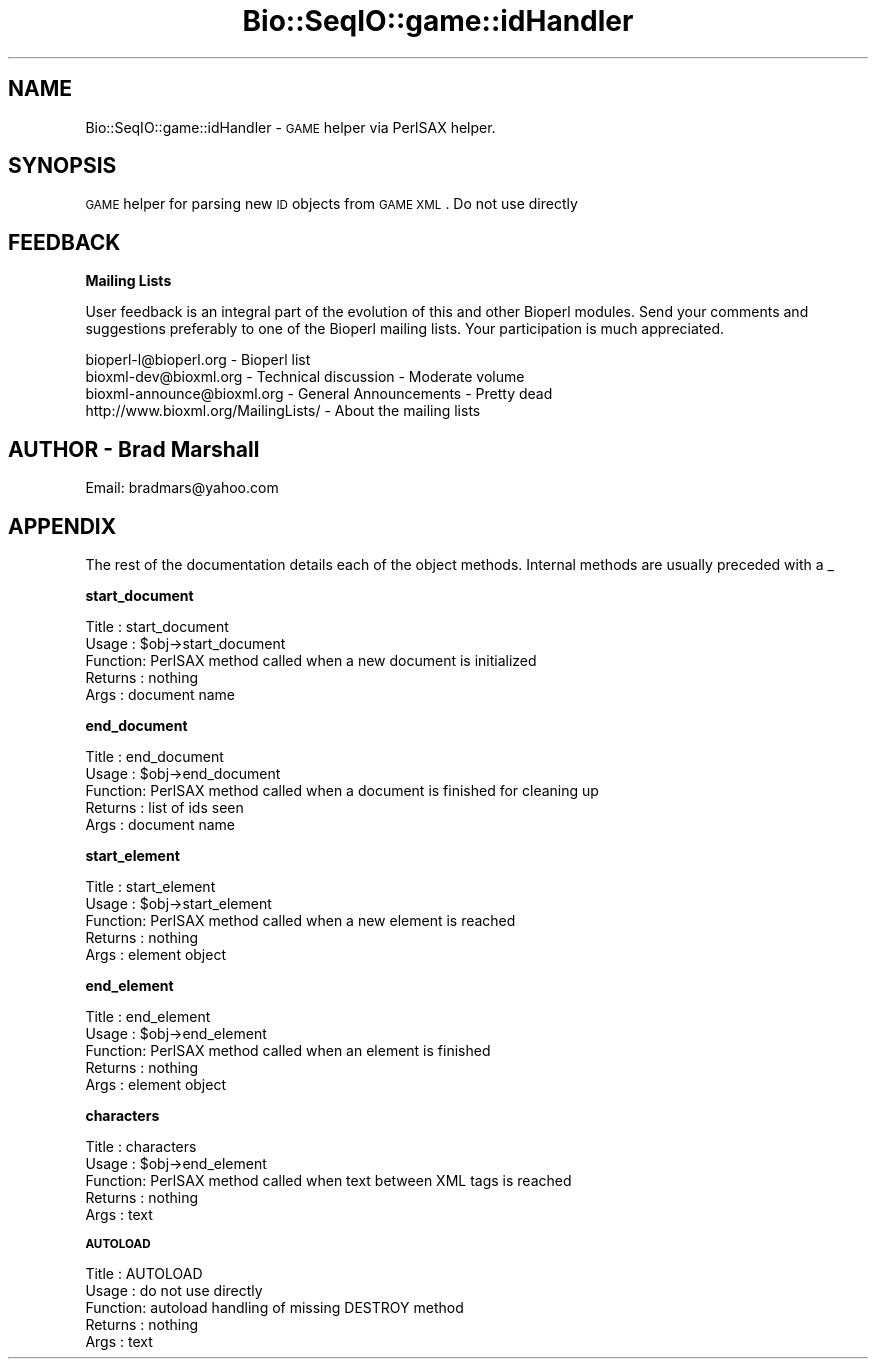 .\" Automatically generated by Pod::Man version 1.02
.\" Wed Jun 27 13:30:31 2001
.\"
.\" Standard preamble:
.\" ======================================================================
.de Sh \" Subsection heading
.br
.if t .Sp
.ne 5
.PP
\fB\\$1\fR
.PP
..
.de Sp \" Vertical space (when we can't use .PP)
.if t .sp .5v
.if n .sp
..
.de Ip \" List item
.br
.ie \\n(.$>=3 .ne \\$3
.el .ne 3
.IP "\\$1" \\$2
..
.de Vb \" Begin verbatim text
.ft CW
.nf
.ne \\$1
..
.de Ve \" End verbatim text
.ft R

.fi
..
.\" Set up some character translations and predefined strings.  \*(-- will
.\" give an unbreakable dash, \*(PI will give pi, \*(L" will give a left
.\" double quote, and \*(R" will give a right double quote.  | will give a
.\" real vertical bar.  \*(C+ will give a nicer C++.  Capital omega is used
.\" to do unbreakable dashes and therefore won't be available.  \*(C` and
.\" \*(C' expand to `' in nroff, nothing in troff, for use with C<>
.tr \(*W-|\(bv\*(Tr
.ds C+ C\v'-.1v'\h'-1p'\s-2+\h'-1p'+\s0\v'.1v'\h'-1p'
.ie n \{\
.    ds -- \(*W-
.    ds PI pi
.    if (\n(.H=4u)&(1m=24u) .ds -- \(*W\h'-12u'\(*W\h'-12u'-\" diablo 10 pitch
.    if (\n(.H=4u)&(1m=20u) .ds -- \(*W\h'-12u'\(*W\h'-8u'-\"  diablo 12 pitch
.    ds L" ""
.    ds R" ""
.    ds C` `
.    ds C' '
'br\}
.el\{\
.    ds -- \|\(em\|
.    ds PI \(*p
.    ds L" ``
.    ds R" ''
'br\}
.\"
.\" If the F register is turned on, we'll generate index entries on stderr
.\" for titles (.TH), headers (.SH), subsections (.Sh), items (.Ip), and
.\" index entries marked with X<> in POD.  Of course, you'll have to process
.\" the output yourself in some meaningful fashion.
.if \nF \{\
.    de IX
.    tm Index:\\$1\t\\n%\t"\\$2"
.    .
.    nr % 0
.    rr F
.\}
.\"
.\" For nroff, turn off justification.  Always turn off hyphenation; it
.\" makes way too many mistakes in technical documents.
.hy 0
.if n .na
.\"
.\" Accent mark definitions (@(#)ms.acc 1.5 88/02/08 SMI; from UCB 4.2).
.\" Fear.  Run.  Save yourself.  No user-serviceable parts.
.bd B 3
.    \" fudge factors for nroff and troff
.if n \{\
.    ds #H 0
.    ds #V .8m
.    ds #F .3m
.    ds #[ \f1
.    ds #] \fP
.\}
.if t \{\
.    ds #H ((1u-(\\\\n(.fu%2u))*.13m)
.    ds #V .6m
.    ds #F 0
.    ds #[ \&
.    ds #] \&
.\}
.    \" simple accents for nroff and troff
.if n \{\
.    ds ' \&
.    ds ` \&
.    ds ^ \&
.    ds , \&
.    ds ~ ~
.    ds /
.\}
.if t \{\
.    ds ' \\k:\h'-(\\n(.wu*8/10-\*(#H)'\'\h"|\\n:u"
.    ds ` \\k:\h'-(\\n(.wu*8/10-\*(#H)'\`\h'|\\n:u'
.    ds ^ \\k:\h'-(\\n(.wu*10/11-\*(#H)'^\h'|\\n:u'
.    ds , \\k:\h'-(\\n(.wu*8/10)',\h'|\\n:u'
.    ds ~ \\k:\h'-(\\n(.wu-\*(#H-.1m)'~\h'|\\n:u'
.    ds / \\k:\h'-(\\n(.wu*8/10-\*(#H)'\z\(sl\h'|\\n:u'
.\}
.    \" troff and (daisy-wheel) nroff accents
.ds : \\k:\h'-(\\n(.wu*8/10-\*(#H+.1m+\*(#F)'\v'-\*(#V'\z.\h'.2m+\*(#F'.\h'|\\n:u'\v'\*(#V'
.ds 8 \h'\*(#H'\(*b\h'-\*(#H'
.ds o \\k:\h'-(\\n(.wu+\w'\(de'u-\*(#H)/2u'\v'-.3n'\*(#[\z\(de\v'.3n'\h'|\\n:u'\*(#]
.ds d- \h'\*(#H'\(pd\h'-\w'~'u'\v'-.25m'\f2\(hy\fP\v'.25m'\h'-\*(#H'
.ds D- D\\k:\h'-\w'D'u'\v'-.11m'\z\(hy\v'.11m'\h'|\\n:u'
.ds th \*(#[\v'.3m'\s+1I\s-1\v'-.3m'\h'-(\w'I'u*2/3)'\s-1o\s+1\*(#]
.ds Th \*(#[\s+2I\s-2\h'-\w'I'u*3/5'\v'-.3m'o\v'.3m'\*(#]
.ds ae a\h'-(\w'a'u*4/10)'e
.ds Ae A\h'-(\w'A'u*4/10)'E
.    \" corrections for vroff
.if v .ds ~ \\k:\h'-(\\n(.wu*9/10-\*(#H)'\s-2\u~\d\s+2\h'|\\n:u'
.if v .ds ^ \\k:\h'-(\\n(.wu*10/11-\*(#H)'\v'-.4m'^\v'.4m'\h'|\\n:u'
.    \" for low resolution devices (crt and lpr)
.if \n(.H>23 .if \n(.V>19 \
\{\
.    ds : e
.    ds 8 ss
.    ds o a
.    ds d- d\h'-1'\(ga
.    ds D- D\h'-1'\(hy
.    ds th \o'bp'
.    ds Th \o'LP'
.    ds ae ae
.    ds Ae AE
.\}
.rm #[ #] #H #V #F C
.\" ======================================================================
.\"
.IX Title "Bio::SeqIO::game::idHandler 3"
.TH Bio::SeqIO::game::idHandler 3 "perl v5.6.0" "2001-05-16" "User Contributed Perl Documentation"
.UC
.SH "NAME"
Bio::SeqIO::game::idHandler \- \s-1GAME\s0 helper via PerlSAX helper.
.SH "SYNOPSIS"
.IX Header "SYNOPSIS"
\&\s-1GAME\s0 helper for parsing new \s-1ID\s0 objects from \s-1GAME\s0 \s-1XML\s0. Do not use directly
.SH "FEEDBACK"
.IX Header "FEEDBACK"
.Sh "Mailing Lists"
.IX Subsection "Mailing Lists"
User feedback is an integral part of the evolution of this and 
other Bioperl modules. Send your comments and suggestions preferably 
to one of the Bioperl mailing lists.  Your participation is much appreciated.
.PP
.Vb 4
\&  bioperl-l@bioperl.org        - Bioperl list
\&  bioxml-dev@bioxml.org        - Technical discussion - Moderate volume
\&  bioxml-announce@bioxml.org   - General Announcements - Pretty dead
\&  http://www.bioxml.org/MailingLists/         - About the mailing lists
.Ve
.SH "AUTHOR \- Brad Marshall"
.IX Header "AUTHOR - Brad Marshall"
Email: bradmars@yahoo.com
.SH "APPENDIX"
.IX Header "APPENDIX"
The rest of the documentation details each of the object
methods. Internal methods are usually preceded with a _
.Sh "start_document"
.IX Subsection "start_document"
.Vb 5
\& Title   : start_document
\& Usage   : $obj->start_document
\& Function: PerlSAX method called when a new document is initialized
\& Returns : nothing
\& Args    : document name
.Ve
.Sh "end_document"
.IX Subsection "end_document"
.Vb 5
\& Title   : end_document
\& Usage   : $obj->end_document
\& Function: PerlSAX method called when a document is finished for cleaning up
\& Returns : list of ids seen
\& Args    : document name
.Ve
.Sh "start_element"
.IX Subsection "start_element"
.Vb 5
\& Title   : start_element
\& Usage   : $obj->start_element
\& Function: PerlSAX method called when a new element is reached
\& Returns : nothing
\& Args    : element object
.Ve
.Sh "end_element"
.IX Subsection "end_element"
.Vb 5
\& Title   : end_element
\& Usage   : $obj->end_element
\& Function: PerlSAX method called when an element is finished
\& Returns : nothing
\& Args    : element object
.Ve
.Sh "characters"
.IX Subsection "characters"
.Vb 5
\& Title   : characters
\& Usage   : $obj->end_element
\& Function: PerlSAX method called when text between XML tags is reached
\& Returns : nothing
\& Args    : text
.Ve
.Sh "\s-1AUTOLOAD\s0"
.IX Subsection "AUTOLOAD"
.Vb 5
\& Title   : AUTOLOAD
\& Usage   : do not use directly
\& Function: autoload handling of missing DESTROY method
\& Returns : nothing
\& Args    : text
.Ve

